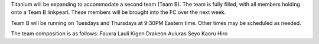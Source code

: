 .. title: Team B
.. slug: team-b
.. date: 2014/01/04 23:40:12
.. tags: groups
.. link: 
.. description: Titanium is expanding to two groups! 
.. type: text
.. nocomments: True

Titanium will be expanding to accommodate a second team (Team B). The team is fully filled, with all members holding onto a Team B linkpearl. These members will be brought into the FC over the next week.

Team B will be running on Tuesdays and Thursdays at 9:30PM Eastern time. Other times may be scheduled as needed.

The team composition is as follows:
Fauxra
Lauli
Kigen
Drakeon
Auluras
Seyo
Kaoru
Hiro
